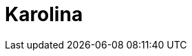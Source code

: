 = Karolina
:page-layout: toolboxes
:page-tags: catalog, toolbox, karolina
:parent-catalogs: machines
:description: Ostrava, Czech Republic
:page-illustration: ROOT:karolina.jpg